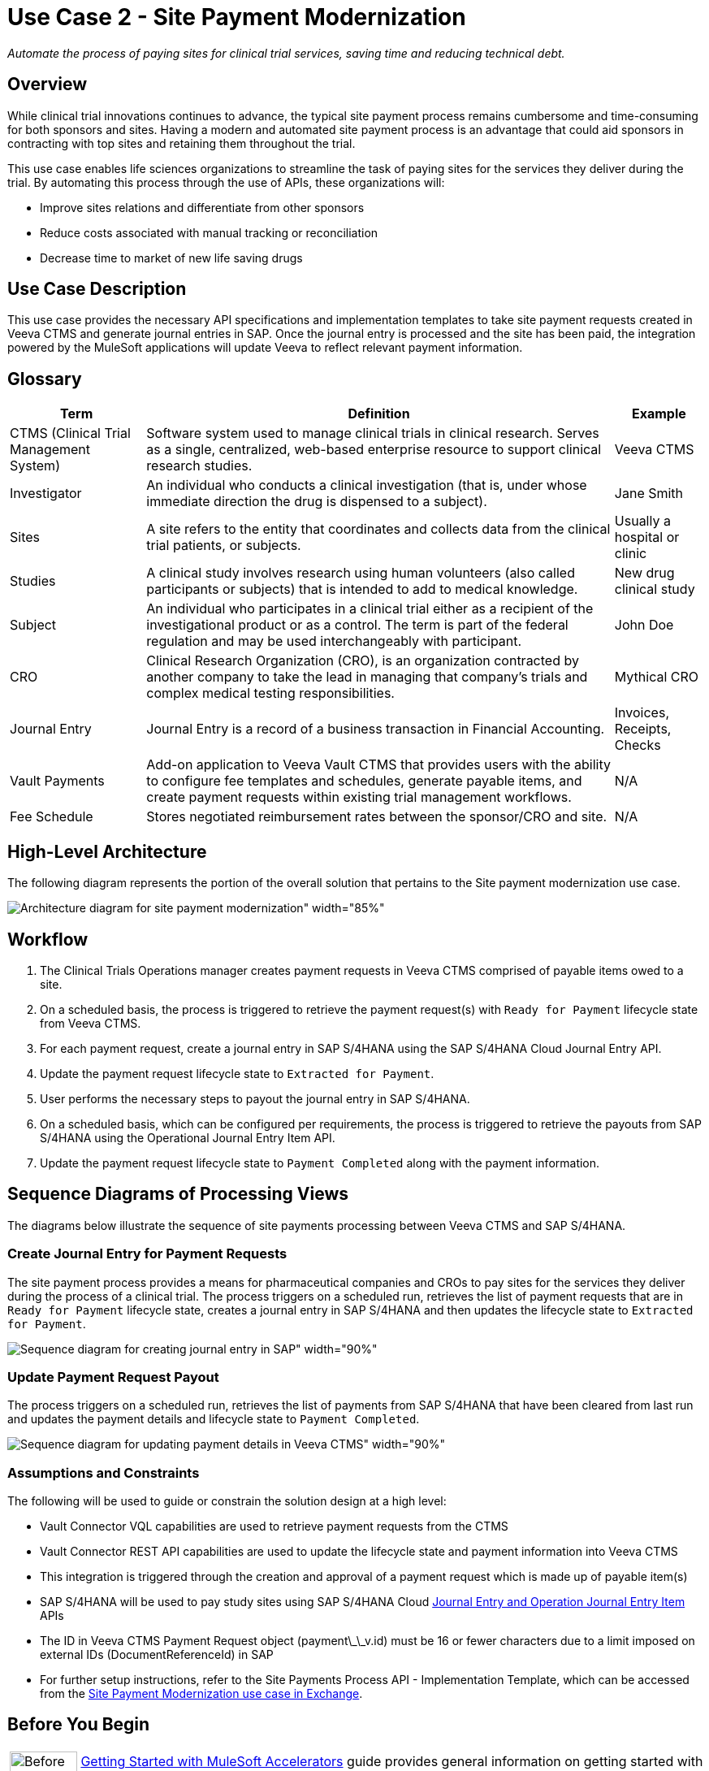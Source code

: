 = Use Case 2 - Site Payment Modernization

_Automate the process of paying sites for clinical trial services, saving time and reducing technical debt._

== Overview

While clinical trial innovations continues to advance, the typical site payment process remains cumbersome and time-consuming for both sponsors and sites. Having a modern and automated site payment process is an advantage that could aid sponsors in contracting with top sites and retaining them throughout the trial.

This use case enables life sciences organizations to streamline the task of paying sites for the services they deliver during the trial. By automating this process through the use of APIs, these organizations will:

* Improve sites relations and differentiate from other sponsors
* Reduce costs associated with manual tracking or reconciliation
* Decrease time to market of new life saving drugs

== Use Case Description

This use case provides the necessary API specifications and implementation templates to take site payment requests created in Veeva CTMS and generate journal entries in SAP. Once the journal entry is processed and the site has been paid, the integration powered by the MuleSoft applications will update Veeva to reflect relevant payment information.  

== Glossary

[%header%autowidth.spread]
|===
|Term|Definition|Example
|CTMS (Clinical Trial Management System)| Software system used to manage clinical trials in clinical research. Serves as a single, centralized, web-based enterprise resource to support clinical research studies. | Veeva CTMS
|Investigator | An individual who conducts a clinical investigation (that is, under whose immediate direction the drug is dispensed to a subject).| Jane Smith
|Sites| A site refers to the entity that coordinates and collects data from the clinical trial patients, or subjects. | Usually a hospital or clinic
|Studies| A clinical study involves research using human volunteers (also called participants or subjects) that is intended to add to medical knowledge. | New drug clinical study
|Subject| An individual who participates in a clinical trial either as a recipient of the investigational product or as a control. The term is part of the federal regulation and may be used interchangeably with participant. | John Doe
|CRO| Clinical Research Organization (CRO), is an organization contracted by another company to take the lead in managing that company's trials and complex medical testing responsibilities. | Mythical CRO
|Journal Entry| Journal Entry is a record of a business transaction in Financial Accounting. | Invoices, Receipts, Checks
|Vault Payments| Add-on application to Veeva Vault CTMS that provides users with the ability to configure fee templates and schedules, generate payable items, and create payment requests within existing trial management workflows.| N/A
|Fee Schedule| Stores negotiated reimbursement rates between the sponsor/CRO and site. | N/A
|===

== High-Level Architecture

The following diagram represents the portion of the overall solution that pertains to the Site payment modernization use case.

image:hls-site-payment-modernization-architecture.png[Architecture diagram for site payment modernization" width="85%"]

== Workflow

. The Clinical Trials Operations manager creates payment requests in Veeva CTMS comprised of payable items owed to a site. 
. On a scheduled basis, the process is triggered to retrieve the payment request(s) with `Ready for Payment` lifecycle state from Veeva CTMS.
. For each payment request, create a journal entry in SAP S/4HANA using the SAP S/4HANA Cloud Journal Entry API.
. Update the payment request lifecycle state to `Extracted for Payment`.
. User performs the necessary steps to payout the journal entry in SAP S/4HANA.
. On a scheduled basis, which can be configured per requirements, the process is triggered to retrieve the payouts from SAP S/4HANA using the Operational Journal Entry Item API.
. Update the payment request lifecycle state to `Payment Completed` along with the payment information.

== Sequence Diagrams of Processing Views

The diagrams below illustrate the sequence of site payments processing between Veeva CTMS and SAP S/4HANA.

=== Create Journal Entry for Payment Requests

The site payment process provides a means for pharmaceutical companies and CROs to pay sites for the services they deliver during the process of a clinical trial. The process triggers on a scheduled run, retrieves the list of payment requests that are in `Ready for Payment` lifecycle state, creates a journal entry in SAP S/4HANA and then updates the lifecycle state to `Extracted for Payment`.

image:hls-site-payments-create-journal-entries-sequence-diagram.png[Sequence diagram for creating journal entry in SAP" width="90%"]

=== Update Payment Request Payout

The process triggers on a scheduled run, retrieves the list of payments from SAP S/4HANA that have been cleared from last run and updates the payment details and lifecycle state to `Payment Completed`.

image:hls-site-payments-process-cleared-payments-sequence-diagram.png[Sequence diagram for updating payment details in Veeva CTMS" width="90%"]

=== Assumptions and Constraints

The following will be used to guide or constrain the solution design at a high level:

* Vault Connector VQL capabilities are used to retrieve payment requests from the CTMS
* Vault Connector REST API capabilities are used to update the lifecycle state and payment information into Veeva CTMS
* This integration is triggered through the creation and approval of a payment request which is made up of payable item(s)
* SAP S/4HANA will be used to pay study sites using SAP S/4HANA Cloud https://api.sap.com/api/JOURNALENTRYCREATEREQUESTCONFI/overview[Journal Entry and Operation Journal Entry Item^] APIs
* The ID in Veeva CTMS Payment Request object (payment\_\_v.id) must be 16 or fewer characters due to a limit imposed on external IDs (DocumentReferenceId) in SAP
* For further setup instructions, refer to the Site Payments Process API - Implementation Template, which can be accessed from the https://anypoint.mulesoft.com/exchange/org.mule.examples/mulesoft-accelerator-for-life-sciences/minor/{ls-version}/pages/Use%20case%202%20-%20Site%20payment%20modernization/[Site Payment Modernization use case in Exchange].

== Before You Begin

[cols="10,90",width=100%]
|===
|image:accelerators-home::bulb.png[Before You Begin icon, 100%, 100%]|
xref:accelerators-home::index.adoc[Getting Started with MuleSoft Accelerators] guide provides general information on getting started with the accelerator components. This includes instructions on setting up your local workstation for configuring and deploying the applications.
|===

== Downloadable assets

* https://anypoint.mulesoft.com/exchange/org.mule.examples/mulesoft-accelerator-for-life-sciences/minor/{ls-version}/pages/Use%20case%201%20-%20Clinical%20trial%20analytics/[Clinical trial analytics^] - Run more intelligent, data-driven trials with pre-built assets that surface relevant study and stakeholder information from Veeva. Easily consolidate this information into data lakes for analysis in business intelligence platforms like Tableau.
* https://anypoint.mulesoft.com/exchange/org.mule.examples/mulesoft-accelerator-for-life-sciences/minor/{ls-version}/pages/Use%20case%202%20-%20Site%20payment%20modernization/[Site payment modernization^] - Streamline the clinical trial site payment process by integrating relevant study data from CTMS systems, like Veeva, to generate and transmit payments to sites.

To download the assets, see the https://anypoint.mulesoft.com/exchange/org.mule.examples/mulesoft-accelerator-for-life-sciences/minor/{ls-version}/pages/Use%20case%202%20-%20Site%20payment%20modernization/[Site Payment Modernization^] use case in Exchange.

=== System APIs

* Veeva CTMS System API | API Specification| Implementation Template
* SAP Accounts Payable System API| API Specification | Implementation Template

=== Process APIs

* Site Payments Process API | Implementation Template

== References

The following are links to related and supporting documentation:

* https://developer.veevavault.com/[Veeva Vault Developer Guide^]
* https://api.sap.com/api/JOURNALENTRYCREATEREQUESTCONFI/overview[SAP S/4HANA Cloud API Reference^]


